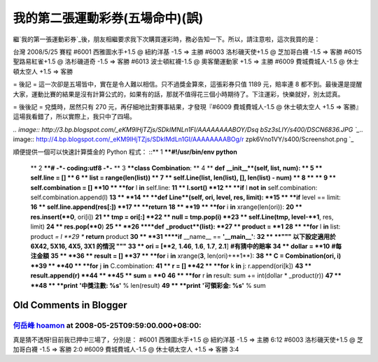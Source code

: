 我的第二張運動彩券(五場命中)(誤)
================================================================================

繼`我的第一張運動彩券`_後，朋友相繼要求我下次購買運彩時，務必告知一下。所以，請注意啦，這次我買的是：

台灣 2008/5/25 賽程
#6001 西雅圖水手+1.5 @ 紐約洋基 -1.5 => 主勝
#6003 洛杉磯天使+1.5 @ 芝加哥白襪 -1.5 => 客勝
#6015 聖路易紅雀+1.5 @ 洛杉磯道奇 -1.5 => 客勝
#6013 波士頓紅襪-1.5 @ 奧客蘭運動家 +1.5 => 主勝
#6009 費城費城人-1.5 @ 休士頓太空人 +1.5 => 客勝

= 後記 =
這一次卻是五場皆中，實在是令人難以相信。只不過獎金算來，這張彩券只值 1189 元，賠率連 8
都不到。最後還是提醒大家，運動比賽的結果是沒有計算公式的，如果有的話，那就不值得花三個小時期待了。下注運彩，快樂就好，別太認真。

= 後後記 =
兌獎時，居然只有 270 元，再仔細地比對賽事結果，才發現『#6009 費城費城人-1.5 @ 休士頓太空人 +1.5 =>
客勝』這場我看錯了，所以實際上，我只中了四場。

`.. image:: http://3.bp.blogspot.com/_eKM9lHjTZjs/SDkIMNLn1FI/AAAAAAAABOY/Dsq
bSz3sLIY/s400/DSCN6836.JPG
`_`.. image:: http://4.bp.blogspot.com/_eKM9lHjTZjs/SDkIMdLn1GI/AAAAAAAABOg/r
zpk6Vno1VY/s400/Screenshot.png
`_

順便提供一個可以快速計算獎金的 Python 程式：
::** 1 ****#!/usr/bin/env python**
    ** 2 ****# -*- coding:utf8 -*-**
    ** 3 ****class** **Combination**:
    ** 4 **    **def** **__init__**(self, list, num):
    ** 5 **        self.line = []
    ** 6 **        list = range(len(list))
    ** 7 **        self.Line(list, len(list), [], len(list) - num)
    ** 8 **
    ** 9 **        self.combination = []
    **10 **        **for** l **in** self.line:
    **11 **            l.sort()
    **12 **            **if** l **not** **in** self.combination:
    self.combination.append(l)
    **13 **
    **14 **    **def** **Line**(self, ori, level, res, limit):
    **15 **        **if** level == limit:
    **16 **            self.line.append(res[:])
    **17 **            **return**
    **18 **
    **19 **        **for** i **in** xrange(len(ori)):
    **20 **            res.insert(**0**, ori[i])
    **21 **            tmp = ori[:]
    **22 **            null = tmp.pop(i)
    **23 **            self.Line(tmp, level-**1**, res, limit)
    **24 **            res.pop(**0**)
    **25 **
    **26 ****def** **_product**(list):
    **27 **    product = **1**
    **28 **    **for** l **in** list: product *= l
    **29 **    **return** product
    **30 **
    **31 ****if** __name__ == **'__main__'**:
    **32 **    **""" 以下設定適用於 6X42, 5X16, 4X5, 3X1 的情況 """**
    **33 **    ori = [**2**, **1.46**, **1.6**, **1.7**, **2.1**]
    **#有猜中的賠率**
    **34 **    dollar = **10** **#每注金額**
    **35 **
    **36 **    result = []
    **37 **    **for** i **in** xrange(**3**, len(ori)+**1**):
    **38 **        C = Combination(ori, i)
    **39 **
    **40 **        **for** j **in** C.combination:
    **41 **            r = []
    **42 **            **for** k **in** j: r.append(ori[k])
    **43 **            result.append(r)
    **44 **
    **45 **    sum = **0**
    **46 **    **for** r **in** result: sum += int(dollar * _product(r))
    **47 **
    **48 **    **print** **'中獎注數: %s'** % len(result)
    **49 **    **print** **'可領彩金: %s'** % sum

.. _我的第一張運動彩券: http://hoamon.blogspot.com/2008/05/blog-post.html
.. _兌獎時，居然只有 270 元，再仔細地比對賽事結果，才發現『#6009 費城費城人-1.5 @ 休士頓太空人 +1.5 =>
    客勝』這場我看錯了，所以實際上，我只中了四場。: http://3.bp.blogspot.com/_eKM9lHjTZjs/SDkIMNLn1F
    I/AAAAAAAABOY/DsqbSz3sLIY/s1600-h/DSCN6836.JPG
.. _兌獎時，居然只有 270 元，再仔細地比對賽事結果，才發現『#6009 費城費城人-1.5 @ 休士頓太空人 +1.5 =>
    客勝』這場我看錯了，所以實際上，我只中了四場。: http://4.bp.blogspot.com/_eKM9lHjTZjs/SDkIMdLn1G
    I/AAAAAAAABOg/rzpk6Vno1VY/s1600-h/Screenshot.png


Old Comments in Blogger
--------------------------------------------------------------------------------



`何岳峰 hoamon <http://www.blogger.com/profile/03979063804278011312>`_ at 2008-05-25T09:59:00.000+08:00:
^^^^^^^^^^^^^^^^^^^^^^^^^^^^^^^^^^^^^^^^^^^^^^^^^^^^^^^^^^^^^^^^^^^^^^^^^^^^^^^^^^^^^^^^^^^^^^^^^^^^^^^^^^^^^^^^^^

真是猜不透呀!目前我已押中三場了，分別是：
#6001 西雅圖水手+1.5 @ 紐約洋基 -1.5 => 主勝 6:12
#6003 洛杉磯天使+1.5 @ 芝加哥白襪 -1.5 => 客勝 2:0
#6009 費城費城人-1.5 @ 休士頓太空人 +1.5 => 客勝 3:4

.. author:: default
.. categories:: chinese
.. tags:: python, baseball
.. comments::